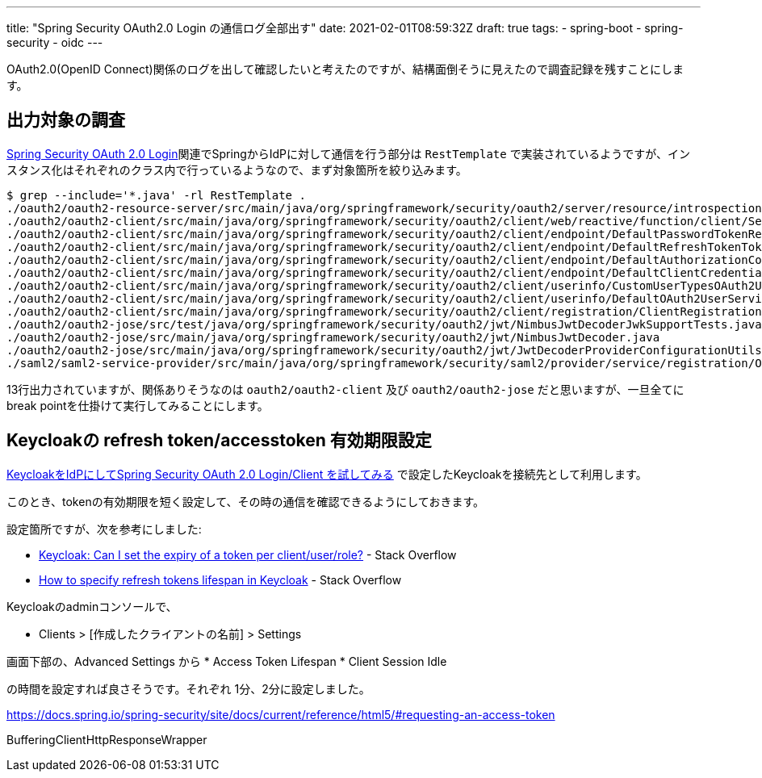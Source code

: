 ---
title: "Spring Security OAuth2.0 Login の通信ログ全部出す"
date: 2021-02-01T08:59:32Z
draft: true
tags:
  - spring-boot
  - spring-security
  - oidc
---

OAuth2.0(OpenID Connect)関係のログを出して確認したいと考えたのですが、結構面倒そうに見えたので調査記録を残すことにします。

== 出力対象の調査

https://docs.spring.io/spring-security/site/docs/5.4.1/reference/html5/#oauth2login[Spring Security OAuth 2.0 Login]関連でSpringからIdPに対して通信を行う部分は `RestTemplate` で実装されているようですが、インスタンス化はそれぞれのクラス内で行っているようなので、まず対象箇所を絞り込みます。

[code]
----
$ grep --include='*.java' -rl RestTemplate .
./oauth2/oauth2-resource-server/src/main/java/org/springframework/security/oauth2/server/resource/introspection/NimbusOpaqueTokenIntrospector.java
./oauth2/oauth2-client/src/main/java/org/springframework/security/oauth2/client/web/reactive/function/client/ServletOAuth2AuthorizedClientExchangeFilterFunction.java
./oauth2/oauth2-client/src/main/java/org/springframework/security/oauth2/client/endpoint/DefaultPasswordTokenResponseClient.java
./oauth2/oauth2-client/src/main/java/org/springframework/security/oauth2/client/endpoint/DefaultRefreshTokenTokenResponseClient.java
./oauth2/oauth2-client/src/main/java/org/springframework/security/oauth2/client/endpoint/DefaultAuthorizationCodeTokenResponseClient.java
./oauth2/oauth2-client/src/main/java/org/springframework/security/oauth2/client/endpoint/DefaultClientCredentialsTokenResponseClient.java
./oauth2/oauth2-client/src/main/java/org/springframework/security/oauth2/client/userinfo/CustomUserTypesOAuth2UserService.java
./oauth2/oauth2-client/src/main/java/org/springframework/security/oauth2/client/userinfo/DefaultOAuth2UserService.java
./oauth2/oauth2-client/src/main/java/org/springframework/security/oauth2/client/registration/ClientRegistrations.java
./oauth2/oauth2-jose/src/test/java/org/springframework/security/oauth2/jwt/NimbusJwtDecoderJwkSupportTests.java
./oauth2/oauth2-jose/src/main/java/org/springframework/security/oauth2/jwt/NimbusJwtDecoder.java
./oauth2/oauth2-jose/src/main/java/org/springframework/security/oauth2/jwt/JwtDecoderProviderConfigurationUtils.java
./saml2/saml2-service-provider/src/main/java/org/springframework/security/saml2/provider/service/registration/OpenSamlRelyingPartyRegistrationBuilderHttpMessageConverter.java
----
13行出力されていますが、関係ありそうなのは `oauth2/oauth2-client` 及び `oauth2/oauth2-jose` だと思いますが、一旦全てにbreak pointを仕掛けて実行してみることにします。


== Keycloakの refresh token/accesstoken 有効期限設定

https://yukihane.github.io/blog/202007/21/hello-oidc-with-keycloak/[KeycloakをIdPにしてSpring Security OAuth 2.0 Login/Client を試してみる] で設定したKeycloakを接続先として利用します。

このとき、tokenの有効期限を短く設定して、その時の通信を確認できるようにしておきます。

設定箇所ですが、次を参考にしました:

* https://stackoverflow.com/a/56536536/4506703[Keycloak: Can I set the expiry of a token per client/user/role?] - Stack Overflow
* https://stackoverflow.com/a/54679852/4506703[How to specify refresh tokens lifespan in Keycloak] - Stack Overflow

Keycloakのadminコンソールで、

* Clients > [作成したクライアントの名前] > Settings

画面下部の、Advanced Settings から
* Access Token Lifespan
* Client Session Idle

の時間を設定すれば良さそうです。それぞれ 1分、2分に設定しました。


https://docs.spring.io/spring-security/site/docs/current/reference/html5/#requesting-an-access-token

BufferingClientHttpResponseWrapper

